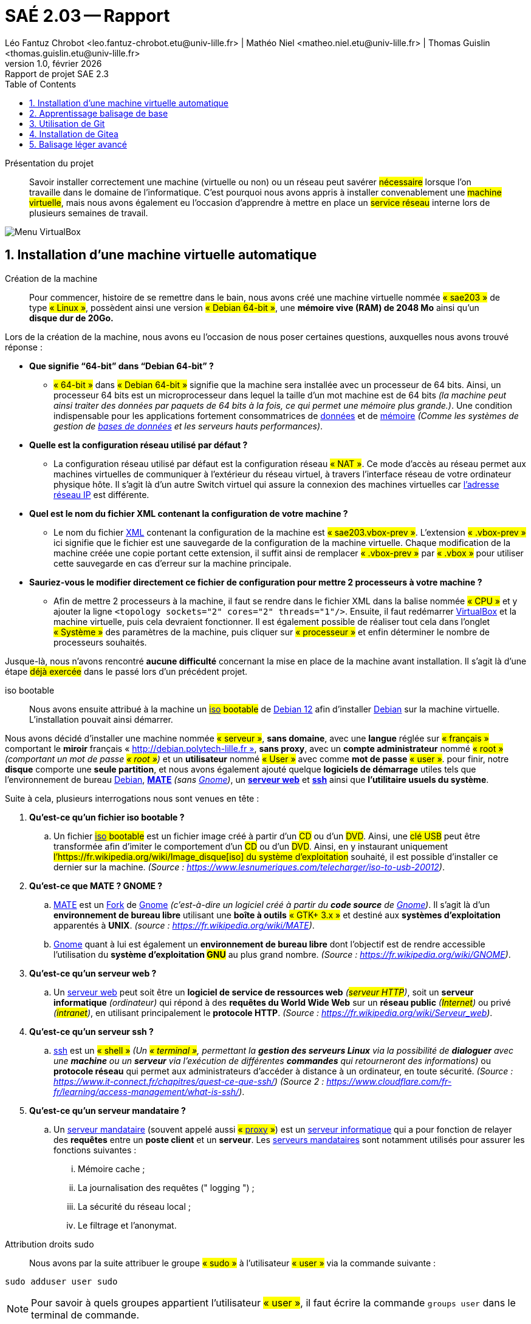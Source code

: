 = SAÉ 2.03 -- Rapport
Léo Fantuz Chrobot <leo.fantuz-chrobot.etu@univ-lille.fr> | Mathéo Niel <matheo.niel.etu@univ-lille.fr> | Thomas Guislin <thomas.guislin.etu@univ-lille.fr>
v1.0, février {localyear}: Rapport de projet SAE 2.3
:description: Rapport sur notre projet réalisé lors de la SAE 2.3
:doctype: article
:encoding: utf-8
:lang: fr
:data-uri:
:toc: macro
:sectnums:
ifdef::backend-pdf[]
:pdf-theme: sae203
:pdf-fontsdir: fonts,GEM_FONTS_DIR
:pdf-page-margin: [15mm, 12mm]
:stylesheet: CSS/style.css
:pdf-stylesdir: YML/
:note-caption: Note


endif::[]

toc::[]

[abstract]
.Présentation du projet

Savoir installer correctement une machine (virtuelle ou non) ou un réseau peut savérer #nécessaire# lorsque l'on travaille dans le domaine de l'informatique. C'est pourquoi nous avons appris à installer convenablement une #machine virtuelle#, mais nous avons également eu l'occasion d'apprendre à mettre en place un #service réseau# interne lors de plusieurs semaines de travail.

image::images/VirtualBox.png[Menu VirtualBox]


[[installation]]
== Installation d'une machine virtuelle automatique

[abstract]
.Création de la machine

[%header, cols="^.^h,.^3,^.^,^.^", stripes=hover]

Pour commencer, histoire de se remettre dans le bain, nous avons créé une machine virtuelle nommée #« sae203 »# de type #« Linux »#, possèdent ainsi une version #« Debian 64-bit »#, une **mémoire vive (RAM) de 2048 Mo** ainsi qu’un **disque dur de 20Go.**

Lors de la création de la machine, nous avons eu l'occasion de nous poser certaines questions, auxquelles nous avons trouvé réponse :

* **Que signifie “64-bit” dans “Debian 64-bit” ?**
** #« 64-bit »# dans #« Debian 64-bit »# signifie que la machine sera installée avec un processeur de 64 bits. Ainsi, un processeur 64 bits est un microprocesseur dans lequel la taille d'un mot machine est de 64 bits __(la machine peut ainsi traiter des données par paquets de 64 bits à la fois, ce qui permet une mémoire plus grande.)__. Une condition indispensable pour les applications fortement consommatrices de https://fr.wikipedia.org/wiki/Donn%C3%A9e[((données))] et de https://fr.wikipedia.org/wiki/M%C3%A9moire_(informatique)[((mémoire))] __(Comme les systèmes de gestion de https://fr.wikipedia.org/wiki/Base_de_donn%C3%A9es[((bases de données))] et les serveurs hauts performances)__.

* ** Quelle est la configuration réseau utilisé par défaut ? **
** La configuration réseau utilisé par défaut est la configuration réseau #« NAT »#. Ce mode d’accès au réseau permet aux machines virtuelles de communiquer à l’extérieur du réseau virtuel, à travers l’interface réseau de votre ordinateur physique hôte. Il s’agit là d’un autre Switch virtuel qui assure la connexion des machines virtuelles car https://fr.wikipedia.org/wiki/Adresse_IP[((l'adresse réseau IP))] est différente.

* ** Quel est le nom du fichier XML contenant la configuration de votre machine ? **
** Le nom du fichier https://fr.wikipedia.org/wiki/Extensible_Markup_Language[((XML))] contenant la configuration de la machine est #« sae203.vbox-prev »#. L’extension #« .vbox-prev »# ici signifie que le fichier est une sauvegarde de la configuration de la machine virtuelle. Chaque modification de la machine créée une copie portant cette extension, il suffit ainsi de remplacer #« .vbox-prev »# par #« .vbox »# pour utiliser cette sauvegarde en cas d’erreur sur la machine principale.

* ** Sauriez-vous le modifier directement ce fichier de configuration pour mettre 2 processeurs à
votre machine ? **
** Afin de mettre 2 processeurs à la machine, il faut se rendre dans le fichier XML dans la balise nommée #« CPU »# et y ajouter la ligne `<topology sockets="2" cores="2" threads="1"/>`. Ensuite, il faut redémarrer https://www.virtualbox.org/[((VirtualBox))] et la machine virtuelle, puis cela devraient fonctionner. Il est également possible de réaliser tout cela dans l’onglet #« Système »# des paramètres de la machine, puis cliquer sur #« processeur »# et enfin déterminer le nombre de processeurs souhaités.

Jusque-là, nous n'avons rencontré **aucune difficulté** concernant la mise en place de la machine avant installation. Il s'agit là d'une étape #déjà exercée# dans le passé lors d'un précédent projet.

[abstract]
.iso bootable

Nous avons ensuite attribué à la machine un #https://fr.wikipedia.org/wiki/Image_disque[((iso))] bootable# de https://www.debian.org/releases/index.fr.html[((Debian 12))] afin d’installer https://www.debian.org/releases/index.fr.html[((Debian))] sur la machine virtuelle. L’installation pouvait ainsi démarrer.

Nous avons décidé d’installer une machine nommée #« serveur »#, **sans domaine**, avec une **langue** réglée sur #« français »# comportant le **miroir** français « http://debian.polytech-lille.fr », **sans proxy**, avec un **compte administrateur** nommé #« root »# __(comportant un mot de passe #« root »#)__ et un **utilisateur** nommé #« User »# avec comme **mot de passe** #« user »#. pour finir, notre **disque** comporte une **seule partition**, et nous avons également ajouté quelque **logiciels de démarrage** utiles tels que l’environnement de bureau https://www.debian.org/releases/index.fr.html[((Debian))], **https://wiki.debian.org/fr/MATE[((MATE))]** __(sans https://wiki.debian.org/fr/Gnome[((Gnome))])__, un **https://fr.wikipedia.org/wiki/Serveur_web[((serveur web))]** et **https://doc.ubuntu-fr.org/ssh[((ssh))]** ainsi que **l’utilitaire usuels du système**.

Suite à cela, plusieurs interrogations nous sont venues en tête :

. **Qu’est-ce qu’un fichier iso bootable ?**
.. Un fichier #https://fr.wikipedia.org/wiki/Image_disque[((iso))] bootable# est un fichier image créé à partir d’un #CD# ou d’un #DVD#. Ainsi, une #clé USB# peut être transformée afin d’imiter le comportement d’un #CD# ou d’un #DVD#. Ainsi, en y instaurant uniquement #l’https://fr.wikipedia.org/wiki/Image_disque[((iso))] du système d’exploitation# souhaité, il est possible d’installer ce dernier sur la machine. __(Source : https://www.lesnumeriques.com/telecharger/iso-to-usb-20012)__.

. **Qu’est-ce que MATE ? GNOME ?**
.. https://wiki.debian.org/fr/MATE[((MATE))] est un https://fr.wikipedia.org/wiki/Fork_(d%C3%A9veloppement_logiciel)[((Fork))] de https://wiki.debian.org/fr/Gnome[((Gnome))] __(c’est-à-dire un logiciel créé à partir du **code source** de https://wiki.debian.org/fr/Gnome[((Gnome))])__. Il s’agit là d’un **environnement de bureau libre** utilisant une **boîte à outils** #« GTK+ 3.x »# et destiné aux **systèmes d’exploitation** apparentés à **UNIX**. __(source : https://fr.wikipedia.org/wiki/MATE)__.
.. https://wiki.debian.org/fr/Gnome[((Gnome))] quant à lui est également un **environnement de bureau libre** dont l’objectif est de rendre accessible l’utilisation du **système d’exploitation #GNU#** au plus grand nombre. __(Source : https://fr.wikipedia.org/wiki/GNOME)__.

. **Qu’est-ce qu’un serveur web ?**
.. Un https://fr.wikipedia.org/wiki/Serveur_web[((serveur web))] peut soit être un **logiciel de service de ressources web** __(#serveur HTTP#)__, soit un **serveur informatique** __(ordinateur)__ qui répond à des **requêtes du World Wide Web** sur un **réseau public** __(#Internet#)__ ou privé __(#intranet#)__, en utilisant principalement le **protocole HTTP**. __(Source : https://fr.wikipedia.org/wiki/Serveur_web)__.

. **Qu’est-ce qu’un serveur ssh ?**
.. https://doc.ubuntu-fr.org/ssh[((ssh))] est un #« shell »# __(Un #« terminal »#, permettant la **gestion des serveurs Linux** via la possibilité de **dialoguer** avec une **machine** ou un **serveur** via l’exécution de différentes **commandes** qui retourneront des informations)__ ou **protocole réseau** qui permet aux administrateurs d'accéder à distance à un ordinateur, en toute sécurité. __(Source : https://www.it-connect.fr/chapitres/quest-ce-que-ssh/)
(Source 2 : https://www.cloudflare.com/fr-fr/learning/access-management/what-is-ssh/)__.

. **Qu’est-ce qu’un serveur mandataire ?**
.. Un https://www.techno-science.net/definition/3812.html[((serveur mandataire))] (souvent appelé aussi #« https://fr.wikipedia.org/wiki/Proxy[((proxy))] »#) est un https://fr.wikipedia.org/wiki/Serveur_informatique[((serveur informatique))] qui a pour fonction de relayer des **requêtes** entre un **poste client** et un **serveur**. Les https://www.techno-science.net/definition/3812.html[((serveurs mandataires))] sont notamment utilisés pour assurer les fonctions suivantes :
... Mémoire cache ;
... La journalisation des requêtes (" logging ") ;     
... La sécurité du réseau local ;     
... Le filtrage et l'anonymat. 

[abstract]
.Attribution droits sudo

Nous avons par la suite attribuer le groupe #« sudo »# à l’utilisateur #« user »# via la commande suivante :

====
`sudo adduser user sudo`
====

NOTE: Pour savoir à quels groupes appartient l’utilisateur #« user »#, il faut écrire la commande `groups user` dans le terminal de commande.

De même que pour les étapes précédentes, aucune difficulté n'a été rencontrer, car nous connaissions déjà le processus grâce à l'un de nos projets passé.

[abstract]
.Installation des suppléments invités

Ensuite, il a fallu installer des https://www.linuxtricks.fr/wiki/installer-les-additions-invite-virtualbox-dans-debian[((suppléments invités))]. Pour cela, nous pouvons **cliquer** sur #« Périphériques »# en haut de l’écran de la machine virtuelle lancée, puis #« Insérer l’image CD des Additions invité... »#, puis **monter le CD** à l’aide de la **commande** `sudo mount /dev/cdrom/mnt`  puis `sudo /mnt/VboxLinuxAdditions.run` __(ou faire un `cd /media/cdrom0` puis `sudo sh VboxLinuxAdditions.run`)__. Cela permet par exemple d’avoir une page dimensionnée aux bonnes dimensions.


À partir de cette étape, il s'agit d'une situation #nouvelle# à laquelle nous n'avons jamais dû faire face. Nous avons ainsi dû nous renseigner __(notamment sur Internet)__ sur ce qu'étaient les suppléments invités ainsi que la manière de les installer et leurs spécificités, suite à quoi nous avons pu nous poser les questions suivantes :

* **Quel est la version du noyau Linux utilisé par votre VM ?**
** Afin de connaître la **version** du https://fr.wikipedia.org/wiki/Noyau_Linux[((noyau Linux))] utilisé par notre machine, nous pouvons entrer la commande `sudo uname -r`. Dans notre cas, cela nous renvois #« 6.1.0-17-amd64 »#. Cela signifie que notre https://fr.wikipedia.org/wiki/Noyau_Linux[((noyau Linux))]  utilise la version #« 6.1.0-17 »# d’https://fr.wikipedia.org/wiki/AMD64[((adm64))] (https://fr.wikipedia.org/wiki/AMD64[((ADM64))] étant le nom de l’architecture des premiers **microprocesseurs 64 bits** de la société #« Advanced Micro Devices »#). __(Source : https://fr.wikipedia.org/wiki/AMD64)__.

* **À quoi servent les suppléments invités ?**
** Les https://www.linuxtricks.fr/wiki/installer-les-additions-invite-virtualbox-dans-debian[((additions invitées))] sont une **collection** de **pilotes** de **périphériques** et d’**applications système** pour https://www.virtualbox.org/[((VirtualBox))] qui améliorent les performances du système d’exploitation invité et permettent une meilleure interaction entre la machine hôte et la machine invitée. Cela permet par exemple d’y intégrer le **pointeur de la souris**, les **dossiers partagés**, de **meilleures performances graphiques**, la *synchronisation** de l’**heure** entre l’hôte et l’invité et bien plus encore. __(Source : https://lecrabeinfo.net/virtualbox-installer-les-additions-invite-guest-additions.html)__.

* **À quoi sert la commande mount (dans notre cas de figure et dans le cas général) ?**
** Dans le cas général, la commande `mount` permet de demander au **système d’exploitation** de rendre un https://fr.wikipedia.org/wiki/Syst%C3%A8me_de_fichiers[((système de fichiers))] **accessible**, à un emplacement spécifié. Ainsi, elle nous permet de monter un https://fr.wikipedia.org/wiki/Syst%C3%A8me_de_fichiers[((système de fichiers))] indiqué comme répertoire à l’aide du paramètre #« Noeud:Répertoire »#, sur le répertoire spécifié par le paramètre Répertoire.
Dans notre cas, cela nous a permis de rendre le fichier #« cdrom »# accessible afin de pouvoir exécuter le fichier #« VBoxLinuxAdditions.run »#.

* **Qu’est-ce que le Projet Debian ? D’où vient le nom Debian ?**
** Le projet https://www.debian.org/releases/index.fr.html[((Debian))] est un groupe de personnes **volontaires** d’envergure mondiale qui s’efforcent de produire un https://fr.wikipedia.org/wiki/Syst%C3%A8me_d%27exploitation[((système d'exploitation))] qui soit composé exclusivement de **logiciels libres**. Ce projet a pour principal produit la distribution #Debian GNU/Linux#, qui inclut le https://fr.wikipedia.org/wiki/Noyau_Linux[((noyau Linux))] ainsi que des milliers d’applications pré empaquetées. Le nom vient des prénoms du créateur de Debian __(Ian Murdock)__ et son épouse __(Debra)__. __(https://www.debian.org/doc/manuals/project-history/intro.fr.html)__.

* **Il existe 3 durées de prise en charge (support) de ces versions : la durée minimale, la durée en support long terme (LTS) et la durée en support long terme étendue (ELTS). Quelle sont les
durées de ces prises en charge ?**
** La durée minimale des prises en charge des versions de https://www.debian.org/releases/index.fr.html[((Debian))] est :
*** Minimale : 2 ans.
*** Durée en support long terme (LTS) : minimum 5 ans. (pour une prise en charge à long terme)
*** Durée en support long terme étendue (ELTS) : minimum 1 an. __(https://www.debian-fr.org/t/debian-lts-quelle-duree-de-prise-en-charge-a-long-terme/80566/3)__.

* **Pendant combien de temps les mises à jour de sécurité seront-elles fournies ?**
** Tous les deux mois, les responsables de la version **stable** vérifient la liste des **paquets** de #« proposed-updates »# et décident si un paquet est approprié ou non pour stable. Ces modifications sont **rassemblées** dans une **nouvelle version** __(révision)__ de #« stable »# __(par exemple #"2.2r3"# ou #"2.2r4"#)__. __(https://www.debian.org/security/faq.fr.html)__.

* **Combien de version au minimum sont activement maintenues par Debian ?**
** Debian a toujours au moins **trois versions** activement entretenues : la version #« stable »# qui contient la **dernière distribution** officiellement sortie de https://www.debian.org/releases/index.fr.html[((Debian))], la version #« testing »# qui contient les **paquets** qui n’ont pas encore été acceptés dans la distribution #« stable »# mais qui sont en attente de l’être, et la version #« unstable »# dont les **activités de développement** se **déroulent**. Généralement, cette distribution est utilisée par les développeurs et par ceux qui aiment **vivre sur le fil**. __(https://www.debian.org/releases/index.fr.html)__.

* **Chaque distribution majeur possède un nom de code différent. Par exemple, la version majeur
actuelle (Debian 12) se nomme bookworm. D’où viennent les noms de code données aux
distributions ?**
** Quand une distribution https://www.debian.org/releases/index.fr.html[((Debian))] est en cours de développement, elle n’a **aucun numéro de version**, mais un **nom de code**. Le but de ces noms de code est de faciliter la **copie sur les miroirs** des distributions https://www.debian.org/releases/index.fr.html[((Debian))] __(si un véritable répertoire comme #« unstable »# est soudainement renommé en #stable#, beaucoup de choses devraient être inutilement téléchargées)__. Jusqu’ici, les noms de code proviennent des personnages des films #« Toy Story »# par **Pixar** __(ex : buzz, rex, bo, hamm, jessie, etc...)__. __(https://www.debian.org/doc/manuals/debian-faq/ftparchives.fr.html)__.

* **L’un des atouts de Debian fut le nombre d’architecture (≈ processeurs) officiellement prises en charge. Combien et lesquelles sont prises en charge par la version Bullseye ?**
** Il y a **9 architectures** gérées par la version #« Bullseye »# :
*** PC 64 bits (amd64)
*** ARM 64 bits (AArch64)     
*** EABI ARM (armel)     
*** ARM avec unité de calcul flottant (armhf)     
*** PC 32 bits (i386)     
*** MIPS (petit-boutiste)     
*** MIPS 64 bits (petit-boutiste)     
*** PowerPC 64 bits (petit-boutiste)     
*** System z __(https://www.debian.org/releases/bullseye/index.fr.html)__.

* **Quelle a était le premier nom de code utilisé ? Quand a-t-il été annoncé ? Quelle était le numéro de version de cette distribution ?**
** Le **premier nom de code** utilisé par https://www.debian.org/releases/index.fr.html[((Debian))] est #« Buzz »# __(il s’agit là de la version Debian 1.1)__. __(https://www.debian.org/distrib/archive)__.
** Cette **première version** fut annoncée et publiée le **17 juin 1996** sous le nom de #Debian GNU/Linux 1.1#. __(https://wiki.debian.org/fr/DebianBuzz)__.
** Comme cité précédemment, le **numéro de version** de la distribution #« Buzz »# est #« Debian 1.1 »#. __(https://wiki.debian.org/fr/DebianBuzz)__.

* **Quel est le dernier nom de code annoncée à ce jour ? Quand a-t-il été annoncé ? Quelle est la version de cette distribution ?**
** Actuellement, le **dernier nom de code** annoncé à ce jour est #« Bookworm »". __(https://www.debian.org/releases/index.fr.html)__.
** La **version initiale** fut publiée le **10 juin 2023**, mais la **dernière en date** fut publiée le **10 février 2024**. __(https://www.debian.org/releases/bookworm/)__.
** La **version** de cette distribution est #« Debian 12.0 »# __(pour la première)__, et #« Debian 12.4 »# __(pour la dernière en date)_. __(https://www.debian.org/releases/bookworm/)__.

[abstract]
image::images/fin_installation.png[Lancement machine, 1000, 600]

====
Concernant cette étape, la seule problématique rencontrée et le processus d'installation qui peut s'avérer très long et répétitif. C'est pourquoi dans la prochaine étape, nous verrons comment nous avons réussi à installer de manière automatique notre machine virtuelle à l'aide d'une pré-configuration.
====

[abstract]
.Pré-configuration de la machine virtuelle

Pour finir, pour utiliser une **pré-configuration** afin de **configurer automatiquement** notre machine virtuelle, nous avons entré la commande suivant dans le terminal à l’emplacement exact de notre machine virtuelle :

====
`sed -i -E ‘‘s/(--iprt-iso-maker-file-marker-bourne-sh).*$/\1=$(cat /proc/sys/kernel/random/uuid)/’’ S203-Debian12.viso` footnote:[Dans cette commande, #"s02-Debian12.viso"# est a modifier par le nom du #".viso"# que l'on souhaite utilisé]
====

Nous avons ensuite **inséré le fichier** #« S203_Debian12.viso »# dans le lecteur optique __(cd/dvd)__ de notre machine virtuelle, puis nous avons **démarré la machine virtuelle** et **laissé faire l’installation** se dérouler jusqu’au reboot. Pour finir, nous avons changé la pré-configuration en **ajoutant les paquets**  #MATE, sudo, git, sqlite3, curl, bash-completion et neofetch# ainsi que les **droits sudo** à l’utilisateur #user#.

NOTE: Pour installer les **paquets** #MATE, sudo, git, sqlite3, curl, bash-completion et neofetch#, il faut entrer la commande `d-i pkgsel/include string mate-desktop-environment-core sudo git sqlite3 curl bash-completion neofetch` dans la catégorie #« Packages, Mirrors, Image »# du **fichier de préconfiguration** #« preseed.cfg »#. Pour **attribuer les droits sudo** à l’utilisateur **user**, il suffit d’ajouter la ligne de commande `d-i usermod -aG sudo user` dans la catégorie #« Ajout des comptes root et user »#.

image::images/installationDebian.png[Installation automatique, 1000, 600]

====
Cette installation nous a posé beaucoup de problèmes dû au #temps d'installation# extrêmement **long** __(parfois plus d'une *dizaine** de minutes)__ ainsi que les difficultés rencontrées lors de la mise en place de l'installation automatique des paquets #sudo, git, sqlite3, curl, bash-completion, neofetch et surtout MATE#. Pour remédier à cela, nous avons #rechercher# sur de nombreux sites la solution à ces problèmes, suite à quoi nous avons réussi à les résoudre à l'aide des étapes citées précédemments.
====

<<<

[[ballisage]]
== Apprentissage balisage de base

[abstract]
.Recherches

Dans un second temps, nous avons fait des recherches poussées de nous former à l'écriture d'un rapport grâce à https://fr.wikipedia.org/wiki/Markdown[((Markdown))] / https://pandoc.org/[((Pandoc))] ou https://fr.wikipedia.org/wiki/AsciiDoc[((AsciiDoctor))] __(systèmes de balisages permettant la simplification d'écriture d'un rapport)__. Ainsi, voici les différentes balises possibles :

|====
^.^| **Balises** ^.^| **Markdown** ^.^| **Asciidoctor** ^.^
| Italique ^.^| \_texte en italique_ ^.^| \\__texte en italique__ ^.^
| Gras ^.^| \\**texte en gras** ^.^| \\**texte en gras**
| Texte barré ^.^| ~~texte barré~~ ^.^|  ^.^
| Titre ^.^| # Titre (plus il y'a de "#", plus le titre est petit) ^.^| = Titre (plus il y'a de "=", plus le titre est petit)
| Paragraphe ^.^| #saut de ligne# ^.^| #saut de ligne# ^.^
| Citation ^.^| >Citation ^.^| 
| Commentaire ^.^| <!-- Commentaire --> ^.^| // Commentaire ^.^
| Liste simple ^.^| - Liste ^.^| * Liste ^.^
| Sous liste simple ^.^| ^.^| ** Liste ^.^
| Liste numérotée ^.^| 1. Liste ^.^| 1. Liste ^.^
| Liste à cocher ^.^| [ ] A ou [X] B ^.^| [ ] A ou [x] B ^.^
| Code ^.^| \`code` ^.^| \`code` ^.^
| Hyperliens ^.^| [Lien](https://example.com/ "titre de lien optionnel") ^.^| Lien[\((titre de lien optionnel))] ^.^
| Image ^.^| ![Ceci est un exemple d’image](https://example.com/bild.jpg) ^.^| image::image.png[Titre] ^.^
| Tableau ^.^| \|cellule 1\|cellule 2\| ^.^| \|=== \| cellule1 \| cellule2 \|=== ^.^
| Commentaire ^.^| <!-- Commentaire --> ^.^| // Commentaire ^.^
| Note de bas de page ^.^ | [^1]: Vous trouverez ici le texte de la note de bas de page ^.^ | 
| Annuler utilisation d'une balise __(exemple avec la balise #gras#)__ ^.^ | \\*exemple avec des astérisques\* ^.^ | \\*exemple avec des astérisques* ^.^

|====

[abstract]
.Installations

Afin d'installer #Pandoc#, il faut écrire les commandes suivante dans le terminal de commande :

====
`sudo apt update`

`sudo apt install pandoc`
====

Afin d'installer #Asciidoctor#, il faut écrire les commandes suivante dans le terminal de commande :

====
`sudo apt update`

`sudo apt install ruby-full`

`sudo gem install asciidoctor`
====

Afin d'installer #Asciidoctor-pdf#, il faut écrire les commandes suivante dans le terminal de commande :

====
`sudo apt update`

`sudo apt install ruby-full`

`sudo gem install asciidoctor-pdf`
====

[abstract]
.Utilisations

Pour **transformer** un format #« Markdown »# en #« html »#, il faut entrer la commande suivant dans le terminal de commande:

====
`pandoc -o nom_fichier.html nom_fichier`
====

Pour **transformer** un format #« adoc »# en #« html »#, il faut entrer la commande suivant dans le terminal de commande:

====
`asciidoctor nom_fichier.adoc`
====

Pour **transformer** un format #« adoc »# en #« pdf »#, il faut entrer la commande suivant dans le terminal de commande:

====
`asciidoctor-pdf nom_fichier.adoc`
====

NOTE: Afin de rédiger un rapport en https://fr.wikipedia.org/wiki/Markdown[((Markdown))] ou https://fr.wikipedia.org/wiki/AsciiDoc[((AsciiDoctor))], il est possible d'utiliser n'importe quel éditeur de texte.

[IMPORTANT]
Ne pas oublier d'ajouter l'extension #".adoc"# au fichier contenant le code https://fr.wikipedia.org/wiki/AsciiDoc[((AsciiDoctor))].


====
L'apprentissage du #balisage léger# n'est pas une étape compliquée en soi. Le plus compliquer est surtout la **manière** de l'utiliser. Un grand nombre de nos difficultés fut dans la **mise en place** de notre rapport à l'aide des différents types de balisage disponible par https://fr.wikipedia.org/wiki/AsciiDoc[((AsciiDoctor))]. Cependant, une fois la prise en main effectuée __(bien que cela nous est pris quelques heures)__, il est vrai que l'utilisation nous est déformé plus **simple**, nous permettant ainsi de rédiger ce rapport de manière simple et naturelle.
====



[[Git]]
== Utilisation de Git

[abstract]
.Présentation de Git


Parmi les nombreux outils disponibles permettant de travailler de manière **efficace** en **équipe** (notamment dans le domaine du **développement informatique** dans notre cas, mais pas seulement), nous retrouvons notamment le logiciel https://fr.wikipedia.org/wiki/Git[((Git))].

https://fr.wikipedia.org/wiki/Git[((Git))] est un **logiciel de gestion de versions décentralisé**. Il s'agit là d'un logiciel #libre# et #gratuit# créé en 2005 par #https://fr.wikipedia.org/wiki/Linus_Torvalds[((Linus Torvalds))]#, auteur du **noyaux Linux**.

Voici les nombreuses options disponibles avec https://fr.wikipedia.org/wiki/Git[((Git))]:

|====
^.^| **Commande** | **Déscription** 
| `git init` | crée un nouveau dépôt 
| `git clone`| clone un dépôt 
| `git add`| ajoute de nouveaux objets blobs dans la base des objets pour chaque fichier modifié depuis le dernier commit. Les objets précédents restent inchangés 
| `git commit` | intègre la somme de contrôle https://fr.wikipedia.org/wiki/SHA-1[((SHA-1))] d'un objet __tree__ et les sommes de contrôle des objets __commits__ parents pour créer un nouvelle objet __commit__ 
| `git branch`| pour la gestion des branches 
| `git merge` | fusionne une branche dans une autre 
| `git rebase` | déplace les commits de la branche courante devant les nouveaux commits d'une autre branche 
| `git log` | affiche la liste des commits effectués sur une branche 
| `git push` | publie les nouvelles révisions sur le __remote__ (La commande prend différents paramètres) 
| `git pull` | récupère les dernières modifications distantes du projet (depuis le __Remote__) et les fusionne dans la branche courante 
| `git stash` | stocke de côté un état non commité afin d'effectuer d'autres tâches 
| `git checkout` | annule les modifications effectuées, déplacement sur une autre référence (branche, hash) 
| `git switch` | changement de branche 
| `git revert` | défait les modifications d'un commit précédent 
| `git remote` | gestion des __remotes__ 

|====

[abstract]
.Configuration de Git

Ainsi, après avoir installer https://fr.wikipedia.org/wiki/Git[((Git))] à l'aide de la commande `sudo apt install git`, nous l'avons configuré (afin de pouvoir l'utiliser convenablement) à l'aide des commandes suivantes:

====
`git config --global user.name "Prénom Nom"`
====

NOTE: Cette commande définit dans les options globales le nom de l’utilisateur.
#"Prénom Nom"# est à remplacer par le nom d'utilisateur souhaité.

====
`git config --global user.mail "adresse mail"`
====

NOTE: Cette commande définit dans les options globales l’adresse mail de l’utilisateur.
#"adresse mail"# est à remplacer par l'adresse mail souhaité.

====
`git config --global init.defaultBranch « master »`
====

NOTE: Cette commande définit dans les options globales permet d’éviter le warning concernant la création d’une branche par défaut.


[abstract]
.Installation de Gitk

Par la suite, nous avons installé https://www.atlassian.com/fr/git/tutorials/gitk[((Gitk))]  grâce à la commande `sudo apt install gitk`.

image::images/gitk.png[Gitk, 1000, 600]

NOTE: https://www.atlassian.com/fr/git/tutorials/gitk[((Gitk))] est un **navigateur de dépôt graphique**, le #premier# de son genre. Il peut être considéré comme un **encapsuleur graphique** pour git log. Il permet notamment #d'explorer# et de #visualiser# l'historique d'un dépôt. Pour le lancer, il suffit de noter la commande suivante dans le terminal de commande, à l'emplacement du répertoire Git: `gitk`.

[abstract]
.Installation de Git-Gui

Puis, nous avons également installé https://www.google.com/url?sa=t&rct=j&q=&esrc=s&source=web&cd=&ved=2ahUKEwji7afOg7-EAxWpRaQEHZXODCkQFnoECBAQAQ&url=https%3A%2F%2Fcodeur-pro.fr%2Fgit-gui-guide-complet%2F&usg=AOvVaw07GAOI2iY3GQK3HMsMwleh&opi=89978449[((git-gui))] à l’aide de la commande `sudo apt install git-gui`.

image::images/git_gui.png[Git Gui, 1000, 600]

NOTE: https://www.google.com/url?sa=t&rct=j&q=&esrc=s&source=web&cd=&ved=2ahUKEwji7afOg7-EAxWpRaQEHZXODCkQFnoECBAQAQ&url=https%3A%2F%2Fcodeur-pro.fr%2Fgit-gui-guide-complet%2F&usg=AOvVaw07GAOI2iY3GQK3HMsMwleh&opi=89978449[((git-gui))] est #un des outils de bases# fourni avec **Git** lors de son installation. **Git Gui** est une **interface graphique** permet de #voir la différence# des modifications en cours dans notre espace de travail ou encore de #faire des commits# et des #pushs# __(et bien plus encore)__. En terme de #fonctionnalité#, **Git Gui** est très similaire à https://www.atlassian.com/fr/git/tutorials/gitk[((Gitk))]. Pour le lancer, il suffit de noter la commande suivante dans le terminal de commande, à l'emplacement du répertoire Git: `git gui` footnote:[Selon les sources trouvées sur internet, la commande indiquée afin de lancer git gui peut parfois être `git-gui`, cependant, il se pourrait bien que cette commande ne fonctionne pas toujours.].

[abstract]
.Installation de GitFiend

Finalement, nous avons installé une **interface graphique** nommé https://gitfiend.com/[((GitFiend))]. Il s'agit là d'une interface graphique #libre# et #gratuite# que nous avons trouvé via le site http://git-scm.com/download/gui/linux[((git-scm.com))], permettant la **gestion d’un projet Git**.

image::images/GitFiend.png[GitFiend, 1000, 600]

Ce logiciel est #facilement utilisable# par son **interface** bien **organisée** et très **intuitive**. De plus, la possibilité de #créer# et #ouvrir# un **dépôt** directement via l’interface permet un usage plus #simple# de **Git**.

Grâce au site cité précédemment, nous avons pu #installer# un fichier #".deb"# (https://fr.wikipedia.org/wiki/Deb[((deb))] étant le format de fichier des **paquets logiciels** de la distribution https://fr.wikipedia.org/wiki/Debian[((Debian GNU/Linux))]) permettant l’installation via la ligne de commande suivante :

====
`su -`

`sudo apt-get install /home/user/Bureau/GitFiend_0.44.3_amd64.deb`
====

NOTE: Nous avons #déplacé# le fichier dans le **Bureau** de l’utilisateur **user**. Le #".deb"# représente la #dernière version# de **GitFiend**. Il est aussi bon de spécifier que le fichier #".deb"# peut également être #téléchargé# via le site officiel de https://gitfiend.com/[((GitFiend))].

====

Si l’on compare https://gitfiend.com/[((GitFiend))] avec https://www.atlassian.com/fr/git/tutorials/gitk[((Gitk))] et https://www.google.com/url?sa=t&rct=j&q=&esrc=s&source=web&cd=&ved=2ahUKEwji7afOg7-EAxWpRaQEHZXODCkQFnoECBAQAQ&url=https%3A%2F%2Fcodeur-pro.fr%2Fgit-gui-guide-complet%2F&usg=AOvVaw07GAOI2iY3GQK3HMsMwleh&opi=89978449[((git-gui))], nous pouvons remarquer que toutes ces interfaces permettent de #créer# de nouveaux fichiers et de #faire des commits, push et pull#. Cependant, l’utilisation de https://gitfiend.com/[((GitFiend))] est plus **intuitive**, ce qui peut grandement **faciliter** la gestion d'un projet Git car l'interface peut paraître plus #"moderne"# pour certains. Néanmoins, il est vrai que #l’ajout de nouvelles options# n’est pas possible via l’interface https://gitfiend.com/[((GitFiend))]. Ce manque de possibilité d'ajout d'option peut parfois rendre le logiciel #obsolète# lorsque les fonctionnalités souhaitées deviennent #précises# et #spécifiques#.
====

====
Cette étape nous a posé problème lors de la **recherche d'un logiciel** autre que #gitk# et #git-gui# __(nous ayant ainsi amenées à l'installation de #GitFiend#)__ car bon nombre de logiciels d'interface #git# ne sont pas totalement **gratuit** et **libre**. Cependant, après quelque recherche, nous avons réussi à trouver GitFiend, que nous avons testé et rapidement réussi à prendre en main par son utilisation **simple** et **intuitive**. Il s'agit là d'un logiciel que nous pourrions évidemment réutiliser lors de nos prochains projets afin de simplifier la gestion de ces derniers.
====


[[Gitea]]
== Installation de Gitea

[abstract]
.Mise en place redirection des ports

Par la suite, nous nous sommes intéressé à #gitea# et ses #spécificités#. Ainsi, nous avons commencé par réaliser la **redirection** du **port 3000** de notre machine hôte vers le **port 3000** de notre machine virtuelle en se rendant dans les paramètres de notre machine virtuelle, puis dans la catégorie #« Réseau »#, puis nous avons cliquer sur le bouton situé en bas de la page intitulé #« Redirection de ports »#, suite à quoi nous avons créé une nouvelle redirection comportant les __caractéristiques__ présents sur l’image ci-dessous :

image::images/Images_rapport_SAE_part4/redirection des ports.png[Redirection ports, 1000, 600]

[abstract]
.Présentation de Gitea

Avant de commencer à installer https://fr.wikipedia.org/wiki/Gitea[((Gitea))], nous pouvons nous demander qu’est ce que https://fr.wikipedia.org/wiki/Gitea[((Gitea))] ?
Eh bien https://fr.wikipedia.org/wiki/Gitea[((Gitea))] est une #forge logicielle# libre en #Go# sous la licence #MIT# permettant **l’hébergement de développement logiciel**, basé sur le logiciel de gestion de versions **Git** concernant la gestion du `code source`, comportant ainsi un système de suivi des bugs, un wiki, ainsi que des outils pour la relecture du code. https://fr.wikipedia.org/wiki/Gitea[((Gitea))] est également disponible __24 heures sur 24__, totalement __libre__ et __gratuit__ et permet également #l’import et l’export de données# ainsi que la #gestion des médias# et bien plus encore.

Ce logiciel peut notamment être comparé à d’autres logiciels bien connus dans ce domaine, comme **GitLab** (offrant ainsi une #gestion du référentiel git#, les #révisions de code# et bien plus encore), ou bien même **GitHub** (étant ainsi le meilleur endroit pour #partager du code# avec des amis, des collègues, des camarades de classe ou bien même de parfait inconnus). Nous pouvons également retrouver des logiciels un peu moins connus tels que **Gogs**, **Phabricator** ou bien même **Bitbucket**. 


Ainsi, nous avons commencer l’installation de https://fr.wikipedia.org/wiki/Gitea[((Gitea))] sur notre machine virutelle :


[abstract]
.1ère étape

Pour installer https://fr.wikipedia.org/wiki/Gitea[((Gitea))], nous somme passer par https://doc.ubuntu-fr.org/wget[((Wget))] (programme en ligne de commande non interactif de téléchargement de fichiers depuis le Web), à l’aide des commandes suivantes :


====
`wget -O gitea https://dl.gitea.com/gitea/1.21.7/gitea-1.21.7-linux-amd64`

`chmod +x gitea`
====

NOTE: (si wget n’est pas installé, il faut l’installer avant d’exécuter les commandes précédentes à l’aide de la commande `sudo apt install wget`).

Ensuite, nous avons vérifier les #signature GPS# à l’aide des commandes suivantes :


====
`gpg --keyserver keys.openpgp.org --recv 7C9E68152594688862D62AF62D9AE806EC1592E2`

`gpg --verify gitea-1.21.7-linux-amd64.asc gitea-1.21.7-linux-amd64`
====

NOTE: (dans cette dernière commande, #gitea-1.21.7-linux-amd64.asc# est à remplacer par le **.asc** souhaité et #gitea-1.21.7-linux-amd64# est à remplacer par la **version de gitea** souhaité, ici, il s’agit des fichier installés par nos soins).


Nous avons ensuite vérifié que Git était installé sur notre machine à l’aide de la commande `git --version`.

Puis nous avons crée un utilisateur afin de lancer **Gitea** sur ce dernier à l’aide de la commande suivant :

====
`adduser \
   --system \
   --shell /bin/bash \
   --gecos 'Git Version Control' \
   --group \
   --disabled-password \
   --home /home/git \
   git`
====

Par la suite, la création d’une #structure de dossiers# fût nécessaire afin d’installer **Gitea** à l’aide des commandes suivantes :

====
`mkdir -p /var/lib/gitea/{custom,data,log}
chown -R git:git /var/lib/gitea/
chmod -R 750 /var/lib/gitea/
mkdir /etc/gitea
chown root:git /etc/gitea
chmod 770 /etc/gitea`
====

Ensuite, nous avons #configuré# le dossier **Gitea** à l’aide de la commande `export GITEA_WORK_DIR=/var/lib/gitea/`, puis nous avons #copier# le binaire **Gitea** vers une __localitation globale__ à l'aide de la commande `cp gitea /usr/local/bin/gitea`.


[abstract]
.2ème étape

afin de lancer **Gitea**, nous avons procédé ainsi :

Pour commencer, nous avons #crée# un fichier #« gitea.service »# dans le répertoire #« /etc/systemd/system/gitea.service »#, puis nous y avons #copié# quelques lignes nécessaire à son bon fonctionnement que nous ne mentionnerons pas ici car #beaucoup trop de lignes#.

Ensuite, nous avons #activé et lancé# **Gitea** en tant que boot avec les commandes suivantes :

====
`sudo systemctl enable gitea`

`sudo systemctl start gitea`
====

NOTE: Il est également possible #d’activer# et #d’activer# et de #lancer# **Gitea** à l’aide de la commande suivante dans le cas où notre **systemd** se trouve en #version 220# ou plus :

====
`sudo systemctl enable gitea --now`
====

Par la suite, nous avons installer **supervisor** à l’aide de la commande suivante :

====
`sudo apt install supervisor`
====

NOTE: (Il s’agit là d’un #système client/serveur# qui permet à ses utilisateurs de #surveiller# et de #contrôler# un certain nombre de **processus** sur des **systèmes d’exploitation** de type **UNIX**).

La création d’un #fichier supervisor# fut ainsi nécessaire à l’utilisation de **supervisor**. Cela à été réalisé par nos soins à l’aide de la commande suivante :

====
`mkdir /home/git/gitea/log/supervisor`
====

NOTE: (Cette commande s’exécute en supposant que **Gitea** est installé dans le fichier #« /home/git/gitea »#).

L’une des dernières étapes fut de #configurer# notre **supervisor** en inscrivant dans le fichier #« /etc/supervisor/supervisord.conf »# les lignes suivantes :

====
[program:gitea]
directory=/home/git/go/src/github.com/go-gitea/gitea/
command=/home/git/go/src/github.com/go-gitea/gitea/gitea web
autostart=true
autorestart=true
startsecs=10
stdout_logfile=/var/log/gitea/stdout.log
stdout_logfile_maxbytes=1MB
stdout_logfile_backups=10
stdout_capture_maxbytes=1MB
stderr_logfile=/var/log/gitea/stderr.log
stderr_logfile_maxbytes=1MB
stderr_logfile_backups=10
stderr_capture_maxbytes=1MB
user = git
environment = HOME="/home/git", USER="git"
====

Pour finir, nous avons #activé# et #lancé# **supervisor** en boot à l’aide des commandes suivantes :

====
`sudo systemctl enable supervisor`

`sudo systemctl start supervisor`
====

NOTE: (ou à l’aide de la commande `sudo systemctl enable supervisor --now`).


Les permission du dossier **Gitea** ont également été #modifier# une fois l’installation fini à l’aide des commandes suivantes :

====
`chmod 750 /etc/gitea`

`chmod 640 /etc/gitea/app.ini`
====

.Points à savoir

Pour connaître la version de Gitea que nous avons installé, il faut exécuter la commande suivant :

`gitea --version`

Dans notre cas, nous avons installer la **version 1.21.7** car il s’agit de la #dernière version# disponible de **Gitea**.

Pour #mettre à jour# le **binaire** de notre service sans devoir tout reconfigurer, nous devons #stopper# **Gitea** à l’aide de la commande `sudo systemctl stop gitea`, puis nous devons #remplacer# le **binaire** actuellement installé par le **binaire** souhaité à l’emplacement #« usrlocal/bin/gitea »#, puis nous devons #relancer# **Gitea**.

.Utilisation de Gitea

Ainsi, nous pouvons dès à présent #utilisé# **Gitea** afin de réalisé plusieurs #tâches# plutôt efficaces pour la gestion de projet : 

Nous pouvons commencer par #migrer# nos fichiers. Cela se présente de la manière suivante (ici, nous prendrons l'exemple de Github) :

image::images/Images_rapport_SAE_part4/ex_migration_github.png[Migration, 1000, 600]

Nous pouvons également #créer# un nouveau **dépôt**. Cela se présente de la manière suivante :

image::images/Images_rapport_SAE_part4/nouveau_depot_gitea.png[New Depot, 1000, 600]

Une fois le dépôt crée, vous devriez atterir sur cette page :

image::images/Images_rapport_SAE_part4/creation_depot_terminer.png[creation_depot_terminer, 1000, 600]

NOTE: (Cette page contient les éléments sauvegarder dans nos dépôts ainsi que la manière de cloner ce dépôt).

Nous pouvons également #créer# directement un **nouveau fichier** dans notre **dépôt** en cliquant sur le bouton #« Nouveau fichier »#, cela nous amène sur cette page :

image::images/Images_rapport_SAE_part4/creation_fichier_gitea.png[creation_fichier_gitea, 1000, 600]

NOTE: Dans notre cas, nous avons #crée# un **fichier** nommé #« test »# comportant un texte simple afin de nous permettre de #tester# cette fonctionnalité.

Nous pouvons également #ajouter/téléverser# un **fichier** #déjà existant# à l’aide du bouton #« Téléverser fichier »#, cela nous amène sur la page suivante :

image::images/Images_rapport_SAE_part4/televerser_fichier_gitea.png[televerser_fichier_gitea, 1000, 600]

NOTE: Dans notre cas, nous avons #téléversé# notre **rapport** dans le fichier #« rapport »#, et nous l’avons intitulé #« Fantuz-Chrobot_Niel_Guislin_rapport »#.

Après avoir fait tout cela, voici le **résultat final** :

image::images/Images_rapport_SAE_part4/Depot_Gitea_Final.png[Depot_Gitea_Final, 1000, 600]



== Balisage léger avancé

[abstract]
.Mise en place d'un template personnalisé

Nous avons, pour cette dernière partie de notre projet, #amélioré# l’aspect **esthétique** de notre rapport via l’ajout d’un fichier **CSS** (CSS étant un langage informatique permettant de styliser une page Internet).

Nous avons d’abord commencé par #récupérer# le **CSS** déjà présent lors de la génération de la page **HTML** (langage de structuration d'une page Internet) de notre rapport, puis nous y avons fait quelques modifications (à l'aide de quelque commande CSS) :




|===
|Parties modifiées |modification|couleur

1.3+|Pages
2.1+| Body: nouvelle image d'arrière plan (de couleur grise).
2.1+| Bar de navigation: Bar de navigation disposée au début de la page afin d'éviter un surdosage de la page et changement de la couleur des liens de cette dernière passant de bleu à rouge lorsque la souris survole le texte. 
2.1+| Centrage des textes.
|Images | ajout d'une bordure. | Blanc
|Textes en gras|changement de la couleur des **textes en gras**. | Violet
|Textes surlignés | changement de la couleur des #textes surlignés#. | Bleu clair
|Lien| changement de la couleur des liens. | Rouge
|Sous-titres| Sous-titres disposés à gauche de la page et changement de leur couleur | Rouge clair
|Codes sources | modification couleur du texte des codes sources ainsi que leur font | font: orange clair, couleur : rouge
|Blocs de textes composés de codes sources (content) | changement de la couleur des blocs de textes composés de codes sources | orange clair
|===


Pour finir, dans cette dernière partie de notre projet, nous avons également appris à #faire# un **tableau complexe** (comme présenté ci-dessus) de la manière suivante :

.Fusion de colonnes

Pour avoir une #plage de cellules de colonnes consécutives#, il faut entrer le facteur de plage de colonne et l'opérateur de l'intervalle de la manière suivante : `<n>+` (#"<n>"# correspond au nombre de colonne dont la cellule sera composée). Cela doit être #mentionner# juste avant le début de la cellule souhaitée. **N’insérez pas d’espace** entre le #"+"#, les #opérateurs d’alignement ou de style# (en cas de présence) et le #séparateur de la cellule "|"#.

.Fusion de lignes

Pour fusionner des lignes, le processus est le même, mais avec un #"."# disposé juste avant le facteur de plage. Voici comment cela s'écrit: `.<n>+`.

.Fusion de colonnes et lignes

Une seule cellule peut couvrir un bloc de colonnes et de lignes adjacentes. Inscrire le facteur de plage de la colonne #"<n>"#, suivis du facteur d'intervalle de ligne #".<n>"#, puis l'opérateur #"+"#.


.Modification du style du PDF

Concernant le PDF, nous avons modifier les couleurs de ce dernier (pas tout à fait équivalent à celles de la page HTML histoire de faire varier les plaisirs), et nous avons également modifier l'emplacement de la bar de navigation (ainsi déplacée en haut de la page), et nous avons également centré les sous-titres de nos différentes parties.

[NOTE,role=warning]
NOTE: Il est bon de mentionner que pour modifier l'apparence d'un PDF généré avec asciidoctor, il ne faut pas utiliser un fichier CSS mais un fichier YML, en ajoutant l'extension #".yml"# au fichier comportant les modifications du style du PDF.





// Indexe uniquement pour la version pdf
ifdef::backend-pdf[]
[index]
= Index
endif::[]
